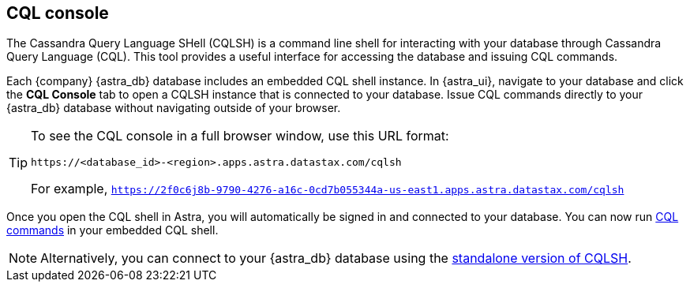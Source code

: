 == CQL console
:slug: connecting-to-astra-databases-using-cqlsh

The Cassandra Query Language SHell (CQLSH) is a command line shell for interacting with your database through Cassandra Query Language (CQL). This tool provides a useful interface for accessing the database and issuing CQL commands.

Each {company} {astra_db} database includes an embedded CQL shell instance.
In {astra_ui}, navigate to your database and click the **CQL Console** tab to open a CQLSH instance that is connected to your database.
Issue CQL commands directly to your {astra_db} database without navigating outside of your browser.

[TIP]
====
To see the CQL console in a full browser window, use this URL format:
```
https://<database_id>-<region>.apps.astra.datastax.com/cqlsh
```

For example, `https://2f0c6j8b-9790-4276-a16c-0cd7b055344a-us-east1.apps.astra.datastax.com/cqlsh`
====

Once you open the CQL shell in Astra, you will automatically be signed in and connected to your database.
You can now run https://docs.datastax.com/en/astra-cql/doc/cql/cqlQuickReference.html[CQL commands] in your embedded CQL shell.

[NOTE]
====
Alternatively, you can connect to your {astra_db} database using the xref:connect:cql/connect-cqlsh.adoc#standalone-cql-shell[standalone version of CQLSH].
====
